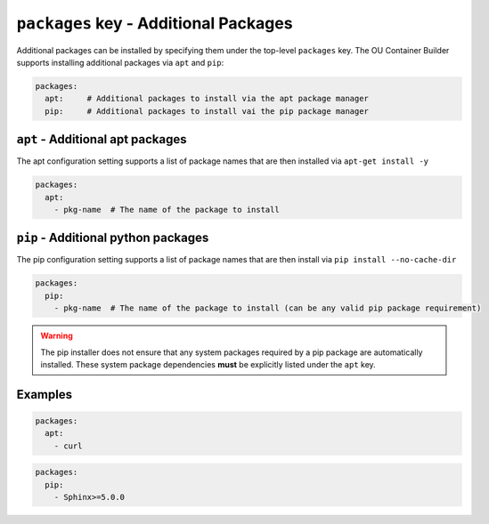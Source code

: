 ``packages`` key - Additional Packages
======================================

Additional packages can be installed by specifying them under the top-level ``packages`` key. The OU Container Builder
supports installing additional packages via ``apt`` and ``pip``:

.. code:: yaml

    packages:
      apt:     # Additional packages to install via the apt package manager
      pip:     # Additional packages to install vai the pip package manager

``apt`` - Additional apt packages
---------------------------------

The apt configuration setting supports a list of package names that are then installed via ``apt-get install -y``

.. code:: yaml

    packages:
      apt:
        - pkg-name  # The name of the package to install

``pip`` - Additional python packages
------------------------------------

The pip configuration setting supports a list of package names that are then install via ``pip install --no-cache-dir``

.. code:: yaml

    packages:
      pip:
        - pkg-name  # The name of the package to install (can be any valid pip package requirement)

.. warning::

    The pip installer does not ensure that any system packages required by a pip package are automatically installed.
    These system package dependencies **must** be explicitly listed under the ``apt`` key.

Examples
--------

.. code:: yaml

    packages:
      apt:
        - curl

.. code:: yaml

    packages:
      pip:
        - Sphinx>=5.0.0
